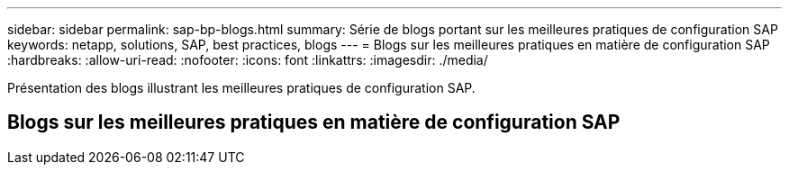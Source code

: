 ---
sidebar: sidebar 
permalink: sap-bp-blogs.html 
summary: Série de blogs portant sur les meilleures pratiques de configuration SAP 
keywords: netapp, solutions, SAP, best practices, blogs 
---
= Blogs sur les meilleures pratiques en matière de configuration SAP
:hardbreaks:
:allow-uri-read: 
:nofooter: 
:icons: font
:linkattrs: 
:imagesdir: ./media/


[role="lead"]
Présentation des blogs illustrant les meilleures pratiques de configuration SAP.



== Blogs sur les meilleures pratiques en matière de configuration SAP
